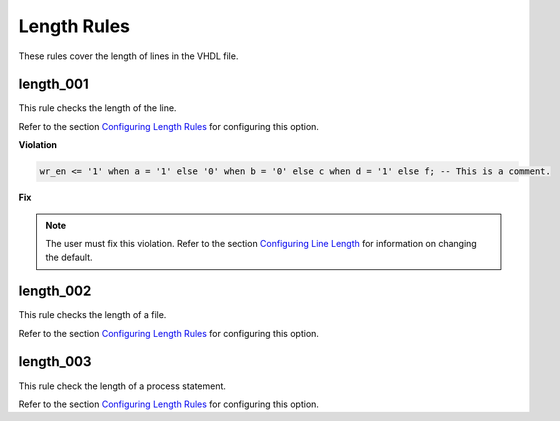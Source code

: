 Length Rules
------------

These rules cover the length of lines in the VHDL file.

length_001
##########

This rule checks the length of the line.

Refer to the section `Configuring Length Rules <configuring_length_rules.html>`_ for configuring this option.

**Violation**

.. code-block:: vhdl

   wr_en <= '1' when a = '1' else '0' when b = '0' else c when d = '1' else f; -- This is a comment.

**Fix**

.. NOTE::  The user must fix this violation.
   Refer to the section `Configuring Line Length <configuring_line_length.html>`_ for information on changing the default.

length_002
##########

This rule checks the length of a file.

Refer to the section `Configuring Length Rules <configuring_length_rules.html>`_ for configuring this option.

length_003
##########

This rule check the length of a process statement.

Refer to the section `Configuring Length Rules <configuring_length_rules.html>`_ for configuring this option.
